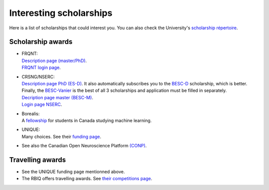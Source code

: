 Interesting scholarships
========================

Here is a list of scholarships that could interest you. You can also check the University's `scholarship répertoire <https://www.usherbrooke.ca/bourses/index.php>`_.

Scholarship awards
******************

- | FRQNT:
  | `Description page (master/PhD) <http://www.frqnt.gouv.qc.ca/bourses-et-subventions/consulter-les-programmes-remplir-une-demande/bourse/bourses-de-2supesup-et-3supesup-cycles-w8dqldzo1561492002107>`_.
  | `FRQNT login page <https://frqnet.frq.gouv.qc.ca/researchPortal/faces/jsp/login/login.xhtml?lang=FR&site=null>`_.

- | CRSNG/NSERC:
  | `Description page PhD (ES-D) <http://www.frqnt.gouv.qc.ca/bourses-et-subventions/consulter-les-programmes-remplir-une-demande/bourse/bourses-de-2supesup-et-3supesup-cycles-w8dqldzo1561492002107>`_. It also automatically subscribes you to the `BESC-D <https://www.nserc-crsng.gc.ca/Students-Etudiants/PG-CS/CGSD-BESCD_fra.asp>`_ scholarship, which is better. Finally, the `BESC-Vanier <https://vanier.gc.ca/fr/home-accueil.html>`_ is the best of all 3 scholarships and application must be filled in separately.
  | `Decription page master (BESC-M) <https://www.nserc-crsng.gc.ca/Students-Etudiants/PG-CS/CGSM-BESCM_fra.asp>`_.
  | `Login page NSERC <https://ebiz.nserc.ca/nserc_web/nserc_login_f.htm>`_.

- | Borealis:
  | A `fellowship <https://www.borealisai.com/en/about/fellowships/>`_ for students in Canada studying machine learning.

- | UNIQUE:
  | Many choices. See their `funding page <https://sites.google.com/view/unique-neuro-ai/funding>`_.

- See also the Canadian Open Neuroscience Platform `(CONP) <https://conp.ca/scholar-program-2020/>`_.


Travelling awards
*****************

- See the UNIQUE funding page mentionned above.
- The RBIQ offers travelling awards. See `their competitions page <https://www.rbiq-qbin.qc.ca/Competitions>`_.
